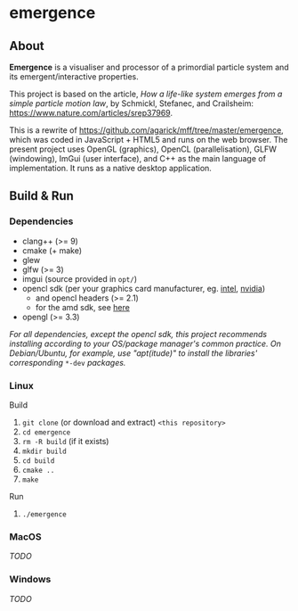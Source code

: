 * emergence

** About

*Emergence* is a visualiser and processor of a primordial particle system and its emergent/interactive properties.

This project is based on the article, /How a life-like system emerges from a simple particle motion law/, by  Schmickl, Stefanec, and Crailsheim: https://www.nature.com/articles/srep37969.

This is a rewrite of https://github.com/agarick/mff/tree/master/emergence, which was coded in JavaScript + HTML5 and runs on the web browser. The present project uses OpenGL (graphics), OpenCL (parallelisation), GLFW (windowing), ImGui (user interface), and C++ as the main language of implementation. It runs as a native desktop application.

** Build & Run

*** Dependencies

- clang++ (>= 9)
- cmake (+ make)
- glew
- glfw (>= 3)
- imgui (source provided in =opt/=)
- opencl sdk (per your graphics card manufacturer, eg. [[https://software.intel.com/en-us/opencl-sdk/choose-download][intel]], [[https://developer.nvidia.com/opencl][nvidia]])
  - and opencl headers (>= 2.1)
  - for the amd sdk, see [[https://stackoverflow.com/questions/53070673/download-opencl-amd-app-sdk-3-0-for-windows-and-linux][here]]
- opengl (>= 3.3)

/For all dependencies, except the opencl sdk, this project recommends installing according to your OS/package manager's common practice. On Debian/Ubuntu, for example, use "apt(itude)" to install the libraries' corresponding/ =*-dev= /packages./

*** Linux

- Build ::
1. =git clone= (or download and extract) =<this repository>=
1. =cd emergence=
1. =rm -R build= (if it exists)
1. =mkdir build=
1. =cd build=
1. =cmake ..=
1. =make=

- Run ::
1. =./emergence=

*** MacOS

/TODO/

*** Windows

/TODO/

